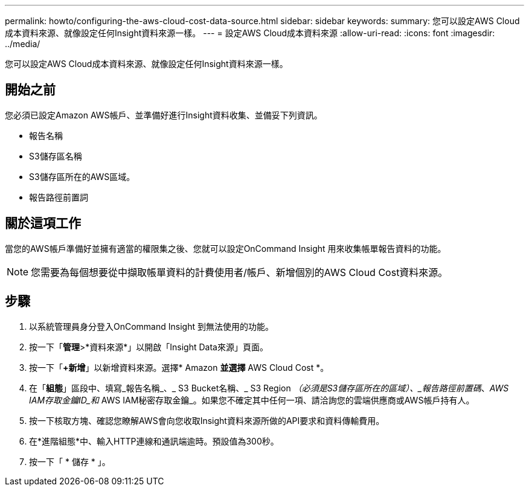 ---
permalink: howto/configuring-the-aws-cloud-cost-data-source.html 
sidebar: sidebar 
keywords:  
summary: 您可以設定AWS Cloud成本資料來源、就像設定任何Insight資料來源一樣。 
---
= 設定AWS Cloud成本資料來源
:allow-uri-read: 
:icons: font
:imagesdir: ../media/


[role="lead"]
您可以設定AWS Cloud成本資料來源、就像設定任何Insight資料來源一樣。



== 開始之前

您必須已設定Amazon AWS帳戶、並準備好進行Insight資料收集、並備妥下列資訊。

* 報告名稱
* S3儲存區名稱
* S3儲存區所在的AWS區域。
* 報告路徑前置詞




== 關於這項工作

當您的AWS帳戶準備好並擁有適當的權限集之後、您就可以設定OnCommand Insight 用來收集帳單報告資料的功能。

[NOTE]
====
您需要為每個想要從中擷取帳單資料的計費使用者/帳戶、新增個別的AWS Cloud Cost資料來源。

====


== 步驟

. 以系統管理員身分登入OnCommand Insight 到無法使用的功能。
. 按一下「*管理*>*資料來源*」以開啟「Insight Data來源」頁面。
. 按一下「*+新增*」以新增資料來源。選擇* Amazon *並選擇* AWS Cloud Cost *。
. 在「*組態*」區段中、填寫_報告名稱_、_ S3 Bucket名稱、_ S3 Region _（必須是S3儲存區所在的區域）、_報告路徑前置碼_、_AWS IAM存取金鑰ID_和_ AWS IAM秘密存取金鑰_。如果您不確定其中任何一項、請洽詢您的雲端供應商或AWS帳戶持有人。
. 按一下核取方塊、確認您瞭解AWS會向您收取Insight資料來源所做的API要求和資料傳輸費用。
. 在*進階組態*中、輸入HTTP連線和通訊端逾時。預設值為300秒。
. 按一下「 * 儲存 * 」。

